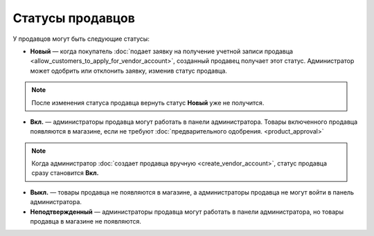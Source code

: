*****************
Статусы продавцов
*****************

У продавцов могут быть следующие статусы:

* **Новый** — когда покупатель :doc:`подает заявку на получение учетной записи продавца <allow_customers_to_apply_for_vendor_account>`, созданный продавец получает этот статус. Администратор может одобрить или отклонить заявку, изменив статус продавца.

.. note::

    После изменения статуса продавца вернуть статус **Новый** уже не получится.

* **Вкл.** — администраторы продавца могут работать в панели администратора. Товары включенного продавца появляются в магазине, если не требуют :doc:`предварительного одобрения. <product_approval>`

.. note::

    Когда администратор :doc:`создает продавца вручную <create_vendor_account>`, статус продавца сразу становится **Вкл.**

* **Выкл.** — товары продавца не появляются в магазине, а администраторы продавца не могут войти в панель администратора.

* **Неподтвержденный** — администраторы продавца могут работать в панели администратора, но товары продавца в магазине не появляются.

.. fancybox:: img/change_vendor_status.png
    :alt: Меняем статус продавца в Multi-Vendor.
